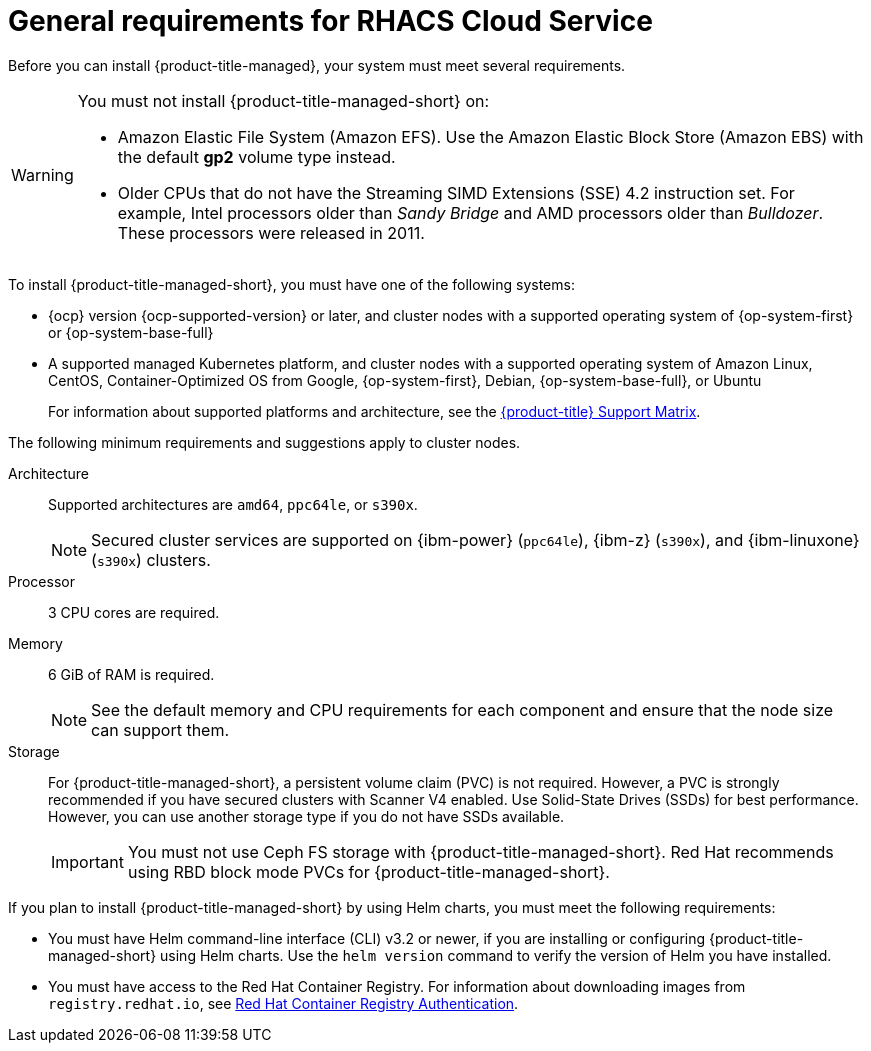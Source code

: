 // Module included in the following assemblies:
//
// * cloud_service/acscs-default-requirements.adoc
:_mod-docs-content-type: CONCEPT
[id="acs-cloud-requirements_{context}"]
= General requirements for RHACS Cloud Service

[role="_abstract"]
Before you can install {product-title-managed}, your system must meet several requirements.

[WARNING]
====
You must not install {product-title-managed-short} on:

* Amazon Elastic File System (Amazon EFS). Use the Amazon Elastic Block Store (Amazon EBS) with the default *gp2* volume type instead.
* Older CPUs that do not have the Streaming SIMD Extensions (SSE) 4.2 instruction set.
For example, Intel processors older than _Sandy Bridge_ and AMD processors older than _Bulldozer_.
These processors were released in 2011.
====

To install {product-title-managed-short}, you must have one of the following systems:

* {ocp} version {ocp-supported-version} or later, and cluster nodes with a supported operating system of {op-system-first} or {op-system-base-full}
* A supported managed Kubernetes platform, and cluster nodes with a supported operating system of Amazon Linux, CentOS, Container-Optimized OS from Google, {op-system-first}, Debian, {op-system-base-full}, or Ubuntu
+
For information about supported platforms and architecture, see the link:https://access.redhat.com/articles/7045053[{product-title} Support Matrix].

The following minimum requirements and suggestions apply to cluster nodes.

Architecture:: Supported architectures are `amd64`, `ppc64le`, or `s390x`.
+
[NOTE]
====
Secured cluster services are supported on {ibm-power} (`ppc64le`), {ibm-z} (`s390x`), and {ibm-linuxone} (`s390x`) clusters.
====

Processor:: 3 CPU cores are required.

Memory:: 6 GiB of RAM is required.
+
[NOTE]
====
See the default memory and CPU requirements for each component and ensure that the node size can support them.
====

Storage:: For {product-title-managed-short}, a persistent volume claim (PVC) is not required. However, a PVC is strongly recommended if you have secured clusters with Scanner V4 enabled. Use Solid-State Drives (SSDs) for best performance. However, you can use another storage type if you do not have SSDs available.
+
[IMPORTANT]
====
You must not use Ceph FS storage with {product-title-managed-short}. Red{nbsp}Hat recommends using RBD block mode PVCs for {product-title-managed-short}.
====

If you plan to install {product-title-managed-short} by using Helm charts, you must meet the following requirements:

* You must have Helm command-line interface (CLI) v3.2 or newer, if you are installing or configuring {product-title-managed-short} using Helm charts.
Use the `helm version` command to verify the version of Helm you have installed.
ifdef::op[]
* You must have the required permissions to configure deployments in the Central cluster.
endif::op[]
* You must have access to the Red{nbsp}Hat Container Registry. For information about downloading images from `registry.redhat.io`, see link:https://access.redhat.com/RegistryAuthentication[Red{nbsp}Hat Container Registry Authentication].
